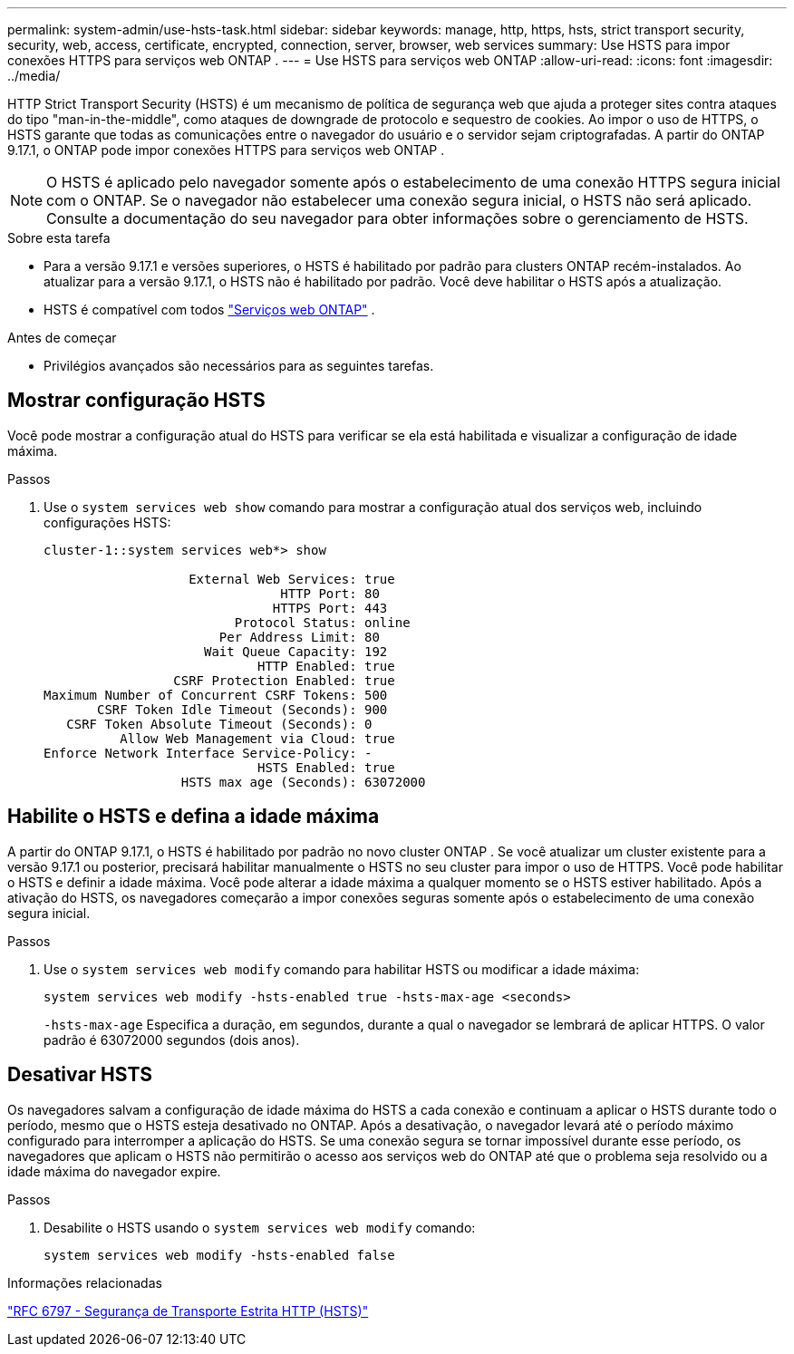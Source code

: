 ---
permalink: system-admin/use-hsts-task.html 
sidebar: sidebar 
keywords: manage, http, https, hsts, strict transport security, security, web, access, certificate, encrypted, connection, server, browser, web services 
summary: Use HSTS para impor conexões HTTPS para serviços web ONTAP . 
---
= Use HSTS para serviços web ONTAP
:allow-uri-read: 
:icons: font
:imagesdir: ../media/


[role="lead"]
HTTP Strict Transport Security (HSTS) é um mecanismo de política de segurança web que ajuda a proteger sites contra ataques do tipo "man-in-the-middle", como ataques de downgrade de protocolo e sequestro de cookies. Ao impor o uso de HTTPS, o HSTS garante que todas as comunicações entre o navegador do usuário e o servidor sejam criptografadas. A partir do ONTAP 9.17.1, o ONTAP pode impor conexões HTTPS para serviços web ONTAP .


NOTE: O HSTS é aplicado pelo navegador somente após o estabelecimento de uma conexão HTTPS segura inicial com o ONTAP. Se o navegador não estabelecer uma conexão segura inicial, o HSTS não será aplicado. Consulte a documentação do seu navegador para obter informações sobre o gerenciamento de HSTS.

.Sobre esta tarefa
* Para a versão 9.17.1 e versões superiores, o HSTS é habilitado por padrão para clusters ONTAP recém-instalados. Ao atualizar para a versão 9.17.1, o HSTS não é habilitado por padrão. Você deve habilitar o HSTS após a atualização.
* HSTS é compatível com todos link:../system-admin/manage-web-services-concept.html["Serviços web ONTAP"] .


.Antes de começar
* Privilégios avançados são necessários para as seguintes tarefas.




== Mostrar configuração HSTS

Você pode mostrar a configuração atual do HSTS para verificar se ela está habilitada e visualizar a configuração de idade máxima.

.Passos
. Use o  `system services web show` comando para mostrar a configuração atual dos serviços web, incluindo configurações HSTS:
+
[listing]
----
cluster-1::system services web*> show

                   External Web Services: true
                               HTTP Port: 80
                              HTTPS Port: 443
                         Protocol Status: online
                       Per Address Limit: 80
                     Wait Queue Capacity: 192
                            HTTP Enabled: true
                 CSRF Protection Enabled: true
Maximum Number of Concurrent CSRF Tokens: 500
       CSRF Token Idle Timeout (Seconds): 900
   CSRF Token Absolute Timeout (Seconds): 0
          Allow Web Management via Cloud: true
Enforce Network Interface Service-Policy: -
                            HSTS Enabled: true
                  HSTS max age (Seconds): 63072000
----




== Habilite o HSTS e defina a idade máxima

A partir do ONTAP 9.17.1, o HSTS é habilitado por padrão no novo cluster ONTAP . Se você atualizar um cluster existente para a versão 9.17.1 ou posterior, precisará habilitar manualmente o HSTS no seu cluster para impor o uso de HTTPS. Você pode habilitar o HSTS e definir a idade máxima. Você pode alterar a idade máxima a qualquer momento se o HSTS estiver habilitado. Após a ativação do HSTS, os navegadores começarão a impor conexões seguras somente após o estabelecimento de uma conexão segura inicial.

.Passos
. Use o  `system services web modify` comando para habilitar HSTS ou modificar a idade máxima:
+
[source, cli]
----
system services web modify -hsts-enabled true -hsts-max-age <seconds>
----
+
`-hsts-max-age` Especifica a duração, em segundos, durante a qual o navegador se lembrará de aplicar HTTPS. O valor padrão é 63072000 segundos (dois anos).





== Desativar HSTS

Os navegadores salvam a configuração de idade máxima do HSTS a cada conexão e continuam a aplicar o HSTS durante todo o período, mesmo que o HSTS esteja desativado no ONTAP. Após a desativação, o navegador levará até o período máximo configurado para interromper a aplicação do HSTS. Se uma conexão segura se tornar impossível durante esse período, os navegadores que aplicam o HSTS não permitirão o acesso aos serviços web do ONTAP até que o problema seja resolvido ou a idade máxima do navegador expire.

.Passos
. Desabilite o HSTS usando o  `system services web modify` comando:
+
[source, cli]
----
system services web modify -hsts-enabled false
----


.Informações relacionadas
link:https://datatracker.ietf.org/doc/html/rfc6797["RFC 6797 - Segurança de Transporte Estrita HTTP (HSTS)"^]
